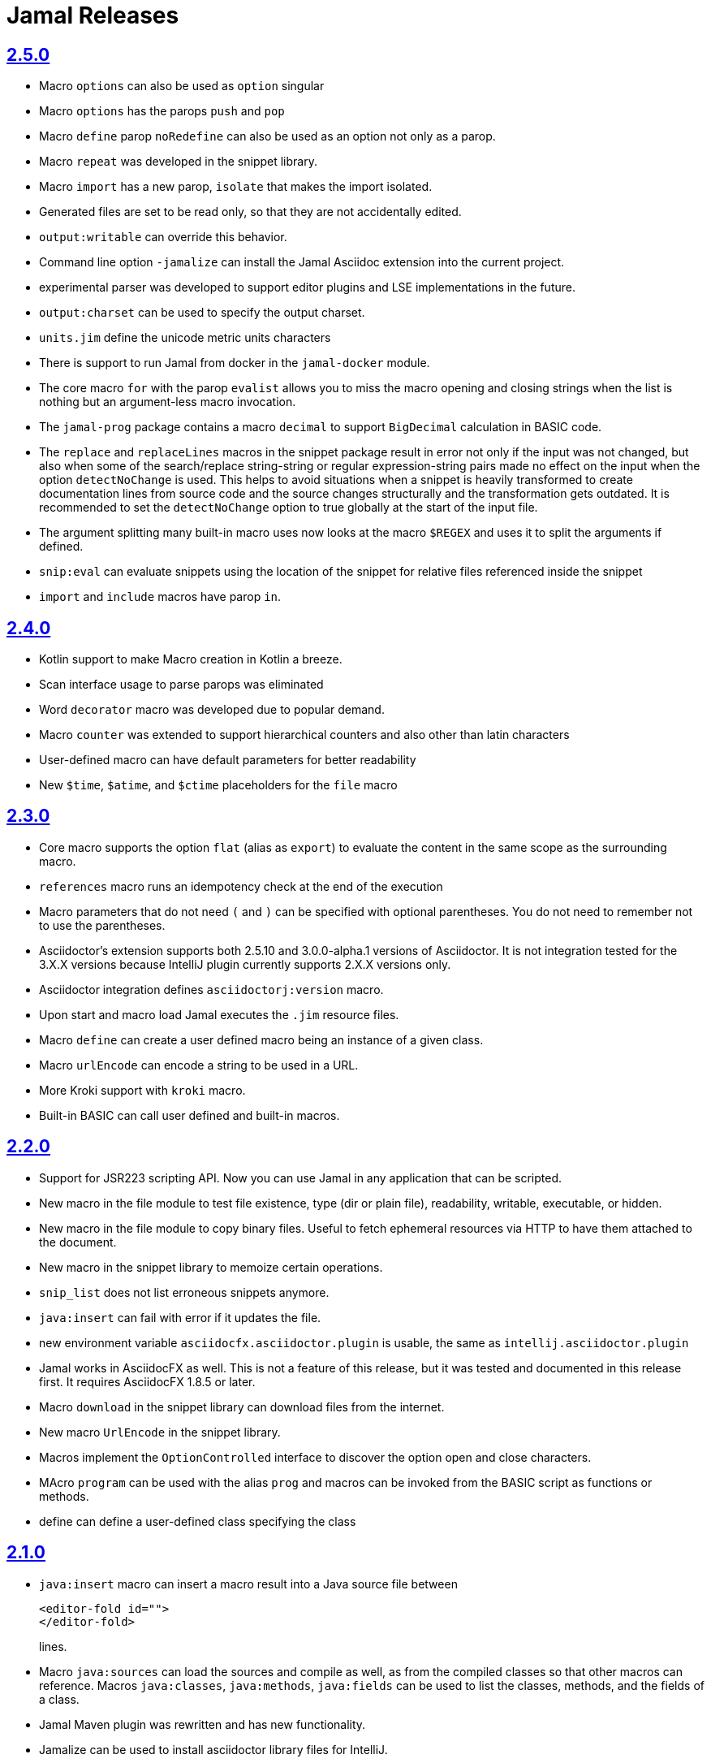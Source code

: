 = Jamal Releases







== https://github.com/verhas/jamal/tree/2.5.0[2.5.0]

* Macro `options` can also be used as `option` singular
* Macro `options` has the parops `push` and `pop`
* Macro `define` parop `noRedefine` can also be used as an option not only as a parop.
* Macro `repeat` was developed in the snippet library.
* Macro `import` has a new parop, `isolate` that makes the import isolated.
* Generated files are set to be read only, so that they are not accidentally edited.
* `output:writable` can override this behavior.
* Command line option `-jamalize` can install the Jamal Asciidoc extension into the current project.
* experimental parser was developed to support editor plugins and LSE implementations in the future.
* `output:charset` can be used to specify the output charset.
* `units.jim` define the unicode metric units characters
* There is support to run Jamal from docker in the `jamal-docker` module.
* The core macro `for` with the parop `evalist` allows you to miss the macro opening and closing strings when the list is nothing but an argument-less macro invocation.
* The `jamal-prog` package contains a macro `decimal` to support `BigDecimal` calculation in BASIC code.
* The `replace` and `replaceLines` macros in the snippet package result in error not only if the input was not changed, but also when some of the search/replace string-string or regular expression-string pairs made no effect on the input when the option `detectNoChange` is used.
This helps to avoid situations when a snippet is heavily transformed to create documentation lines from source code and the source changes structurally and the transformation gets outdated.
It is recommended to set the `detectNoChange` option to true globally at the start of the input file.
* The argument splitting many built-in macro uses now looks at the macro `$REGEX` and uses it to split the arguments if defined.
* `snip:eval` can evaluate snippets using the location of the snippet for relative files referenced inside the snippet
* `import` and `include` macros have parop `in`.

== https://github.com/verhas/jamal/tree/2.4.0[2.4.0]

* Kotlin support to make Macro creation in Kotlin a breeze.
* Scan interface usage to parse parops was eliminated
* Word `decorator` macro was developed due to popular demand.
* Macro `counter` was extended to support hierarchical counters and also other than latin characters
* User-defined macro can have default parameters for better readability
* New `$time`, `$atime`, and `$ctime` placeholders for the `file` macro

== https://github.com/verhas/jamal/tree/2.3.0[2.3.0]

* Core macro supports the option `flat` (alias as `export`) to evaluate the content in the same scope as the surrounding macro.
* `references` macro runs an idempotency check at the end of the execution
* Macro parameters that do not need `(` and `)` can be specified with optional parentheses.
You do not need to remember not to use the parentheses.
* Asciidoctor's extension supports both 2.5.10 and 3.0.0-alpha.1 versions of Asciidoctor.
It is not integration tested for the 3.X.X versions because IntelliJ plugin currently supports 2.X.X versions only.
* Asciidoctor integration defines `asciidoctorj:version` macro.
* Upon start and macro load Jamal executes the `.jim` resource files.
* Macro `define` can create a user defined macro being an instance of a given class.
* Macro `urlEncode` can encode a string to be used in a URL.
* More Kroki support with `kroki` macro.
* Built-in BASIC can call user defined and built-in macros.

== https://github.com/verhas/jamal/tree/2.2.0[2.2.0]

* Support for JSR223 scripting API. Now you can use Jamal in any application that can be scripted.
* New macro in the file module to test file existence, type (dir or plain file), readability, writable, executable, or hidden.
* New macro in the file module to copy binary files.
Useful to fetch ephemeral resources via HTTP to have them attached to the document.
* New macro in the snippet library to memoize certain operations.
* `snip_list` does not list erroneous snippets anymore.
* `java:insert` can fail with error if it updates the file.
* new environment variable `asciidocfx.asciidoctor.plugin` is usable, the same as `intellij.asciidoctor.plugin`
* Jamal works in AsciidocFX as well.
This is not a feature of this release, but it was tested and documented in this release first.
It requires AsciidocFX 1.8.5 or later.
* Macro `download` in the snippet library can download files from the internet.
* New macro `UrlEncode` in the snippet library.
* Macros implement the `OptionControlled` interface to discover the option open and close characters.
* MAcro `program` can be used with the alias `prog` and macros can be invoked from the BASIC script as functions or methods.
* define can define a user-defined class specifying the class

== https://github.com/verhas/jamal/tree/2.1.0[2.1.0]

* `java:insert` macro can insert a macro result into a Java source file between

  <editor-fold id="">
  </editor-fold>
+
lines.

* Macro `java:sources` can load the sources and compile as well, as from the compiled classes so that other macros can reference.
Macros `java:classes`, `java:methods`, `java:fields` can be used to list the classes, methods, and the fields of a class.

* Jamal Maven plugin was rewritten and has new functionality.

* Jamalize can be used to install asciidoctor library files for IntelliJ.

* `shell:var` can replace `$xxx` and `$pass:[{xxx}]` references.

* `io:exec` was extended to support multi-line command and arguments.


== https://github.com/verhas/jamal/tree/2.0.2[2.0.2]

Experimental feature with a snippet collection from Java sources without specifying snippets in the code.

== https://github.com/verhas/jamal/tree/2.0.1[2.0.1]

Bug fix release.
A bug driving the `prog` macro into infinite loop was fixed.

== https://github.com/verhas/jamal/tree/2.0.0[2.0.0]

* The 'extensions' plugin was removed from the Maven extension dependency and from the asciidoc extension.

* Macro `program` can also be used with `do` and `run` aliases.

* File handling can read from a JAR file.

* `maven:load` can load macros from maven repository.

* `jbim` macro package was developed that can compile and load Java code from the Jamal file.

* Jbang, Asciidoctor, and command line versions do not package the scripting modules.
Any script needing those, has to use the `maven:load` macro to load the modules.

* Core macro include also uses the `{` and `}` characters to delimit the macro when the included file starts with `{@`.

* when you specify a range, like in the macro `include` option `lines` you can use `inf` or `infinity` to denote the infinity as the start or end of a range (case-insensitive).

* docker is used to support integration level tests, especially the access control check of the configuration needed by the macro `maven:load`.

* The core macro `define` implements the option `tail` to have the last parameter containing the rest of the input instead of getting an error.

* The snippet library implements Base64 encoding and decoding. Using this macro you can insert Kroki pictures into your document. There is also a `res:kroki.jim` importable resource script.

== https://github.com/verhas/jamal/tree/1.12.6[1.12.6]
There is a new macro library `prog` that implements a simple BASIC like programming language.

Snippet library macro `directory` has the same formatting options as `file` macro.
There are two new macros in the snippet library: `unicode` and `numbers`.
The `snip:check` macro implements the options `warning` and `error`.
JShell handling improved. When there is no JShell it causes BadSyntax and thus can be handled using the macro `try`.

When closing, the processor exceptions are cleared not only when there are closers.
This was a bug causing the exceptions reappearing using the macros `sample` and `output`.

The handling of external files, like `res:`, and `https:` were moved to services found using the service loader mechanism.
Loading files from Maven artifacts was implementing this service.

The prog macro package is implemented giving imperative simple BASIC like programming capabilities.

The Asciidoc preprocessor for the IntelliJ Asciidoctor plugin supports the `prefixLog` option.

== https://github.com/verhas/jamal/tree/1.12.5[1.12.5]

* Asciidoctor extension works with any file and converts whatever it can to Asciidoc.

* There is a converter for Markdown, Xml and general text.

* It is possible to write a general converter for any file, which is edited as text and can be converted to asciidoc.
The converter will be picked up by the Asciidoctor plugin's Jamal preprocessor.

* Asciidoctor preprocessor sets the classloader and that way Snakeyaml can load the Ref files and processing works in the editor as well.

* There is a system property `intellij.asciidoctor.plugin` set only in IntelliJ Asciidoctor plugin.

== https://github.com/verhas/jamal/tree/1.12.4[1.12.4]

* Asciidoctor extension works on all `*.jam` files.
If the extension is not `.adoc.jam` it formats the display as preformatted Asciidoc text.
* Asciidoctor extension can read directly from the `.jam` file when the `fromFile` option is used.
* Bug fixed that sometimes resulted in undefined counters.
* Asciidoctor gracefully handles the front-matter when working with Jekyll files
* Asciidoctor preprocessor can save the output to a file denoted by the macro `asciidoc:output`
* core macro `if` has `isDefined`, `isLocal and isGlobal` options

== https://github.com/verhas/jamal/tree/1.12.3[1.12.3]

* Various bugfixes and dependency version updates.

* Sorting macro is available in the snippet library, developed by Michael

* the macro `define` has options for all the different "define" types, like pure, verbatim etc.
Originally these can be reached using special characters, which are less verbose, but cryptic.
The old syntax is still usable, but not recommended.

* `file` macro in snippet package now has formatting placeholders `bareNaked` and `nakedN` as well as `extensions` and `extensionN` with the possible `N` values being 1,2,3,4, and 5.

* the macro `counter` can save its actual value using `->` .
This is a shortcut to a series of macros.

* The asciidoctor preprocessor caches the result of the last run and executes Jamal only when the  input changes.
It also takes the included and imported files into account.

* a bug in the core of the processing engine that caused in some rare cases over indexing exception

* the environment variable `JAMAL_DEV_PATH` now can point to a file instead of containing the replacements directly

* Macros reading and writing a file can go through a hook that the embedding application can provide.
It is used by the asciidoctor implementation to list all the files read during the processing.

* Jamal mock library is implemented, that can be used to mock some macro for user defined macro testing

* A warning is given when a macro is defined in a scope, but it is not used

* Macro `for` supports the aliases `sep` and `subsep`

* In addition to the special characters in the macro `define`, the behaviour can also be altered using options.

* the option `RestrictedDefineParameters` is now available for the `define` macro, to restrict parameter names to be identifiers

== https://github.com/verhas/jamal/tree/1.12.2[1.12.2]

* Doclet is fixed. It can use all modules.

* `snip` macro itself can transform, there is no need for an extra `snip:transform` macro around it

== https://github.com/verhas/jamal/tree/1.12.1[1.12.1]

* When the macro `for` was used with the option `evalist` the list could not include file using a relative file name because the evaluation was done by the processor on an input that had no file reference. This is a bugfix release.

== https://github.com/verhas/jamal/tree/1.12.0[1.12.0]

* It is possible to include a Word doc file into another word doc file using the `docx:include` macro.

* You can insert a picture into a Word document using a Jamal macro.
Since picture insertion is a basic function of Microsoft Word this functionality is to be used for special purposes only.

* The macro `snip` can also check if a snippet has changed using the `hash` parameter.
There is no need to invoke a separate `snip:check` macro.

* There is an Asciidoctor extension, which can be used in IntelliJ to edit Jamal extended Asciidoc in a WYSIWYG way.

* The Asciidoctor extension emits a `sed` command at the end of the error report, just in case and to help the lazy.

== https://github.com/verhas/jamal/tree/1.11.3[1.11.3]

__This is a technical release. It must not be used.__

It is not present on GitHub only in Maven central.

== https://github.com/verhas/jamal/tree/1.11.2[1.11.2]

* Bug fix release. The `jamal-word` module has now fixed a bug that caused index out of range error in some cases.
The bug manifested if the word document contained a 'run' that contained no text in it.

* Some experimental `docx:` macros are also included in this release to control the generated output docx file to be protected from editing and to force track changes.

== https://github.com/verhas/jamal/tree/1.11.1[1.11.1]

* Fully reworked command-line interface

* Jamal macros can be used in Microsoft Word documents

* Io module implements `io:exec` and `io:waitFor` macros to start external processes

* `extension.xml` generation in Maven extension runs in a separate thread, so it does not delay the build

* `~/.jamal/settings.(properties|xml)` can be used to configure Jamal in addition to system properties and environment variables

* Use of the external library picocli was eliminated

* File input converts `\r\n` to `\n` on Windows.

* Graphviz example was added to the integration tests, runs only on properly configured systems, it needs Graphviz installed eventually.

== https://github.com/verhas/jamal/tree/1.11.0[1.11.0]

* Jamal provides suggestion in case a macro name is misspelled.

* Macro parameter handling provides suggestions when the parameter name is misspelled.
  The suggestions are based on the Levenshtein distance.

* Root directory finding and converting all jamal files with exclude/include list is part of the API.
  This API is supposed to be used during unit test execution, which creates the documentation from the Jamal files.
  Finding the project root directory is also part of the API.

* Macro statelessness was NOT checked by default in prior versions due to a bug.
  This bug is fixed and the macro statelessness is now checked by default.
  The macro statelessness check was also implemented when registering global macros.

* Macro `replaceLines` can have multiple `replace` parameters.

* The macro `snip:transform` was developed.

* Built-in macros can query the actual name of a parameter, a.k.a. which alias was used.

* `file` macro formatting supports `$simpleName`.

* Template handling and Trie implementation was refactored to improve performance, and it did.

* Macro register export also experts built-in macros.

* New core macro named `macro` was added.

* New API class `JamalOutputStream` was added, which is a filtering output stream.

* Macro `include` has a parameter `lines`, which can limit which lines to include.

* Error reporting was fixed avoiding circular exceptio references when closers were running.
For the user this means cleaner error report.

* New macros `range`, and `untab` in the snippet library. It is also supported by the `snip:transform` macro.

* Macro `snip:collect` can collect snippets which start and stop with the asciidoc tag notation:
`tag::name[]` and `end::name[]`.

* Macro `snip` implements the `poly` option to concatenate snippets.

* dependencies following the latest releases

* `import` and `include` macros implement a new option `noCache`.

* Maven extension can keep its own `extensions.xml` automatically up-to-date.

* `https` include and import cache can be configured to evict entries.

* macro `rot13`

* improved error reporting

== https://github.com/verhas/jamal/tree/1.10.4[1.10.4]

* A bug fix in handling thin XML.
* `thinXml`  macro was added.

== https://github.com/verhas/jamal/tree/1.10.3[1.10.3]

* Support for ThinXML was added.

== https://github.com/verhas/jamal/tree/1.10.2[1.10.2]

* The position in error messages became hierarchical showing the position not only where the error is, but also where the actual file was imported, included from.
* Snippets can be collected from resource and from teh web using file names that start with `res:` and `https://`.
* Snippet collection still fails when trying to collect snippets from binary files, but the error message is more readable.
* SnipCheck can be switched off using -Djamal.snippet.check=false
* SnipLoad and SnipSave macros were developed letting the macro save and/or load snippets from an XML file
* `string:xxx` macros now properly handle their arguments and do not use the whole input as an argument.
* It makes difference in case of leading spaces.
* Xml formatting is fixed.
* Former formatting deleted the new lines from the output, that adversely affected CDATA content.
* The new format fixes this and also adds a trailing `\n` at the end of the XML file.

== https://github.com/verhas/jamal/tree/1.10.1[1.10.1]

* The snippet library was extended with two new macros `xml:define` and `xml:insert`.
* When an XML user-defined macro is used without an argument then the whole XML formatted is returned.

== https://github.com/verhas/jamal/tree/1.10.0[1.10.0]

* New macro `defer`, which evaluates its input after the whole input was processed in a closer.

* Due to a bug, the backslash character did not escape the following newline after an `escape` macro (ironic).
Fixed.

* The old-style macro evaluation is not available anymore. This significantly sped up the processing.
* There were bug fixes for bugs that, in some situations, prevented the proper handling of `~/...` format file names.

* Some environment variables did not have the system property pair.
Fixed.

* The maven plugin, when used to convert a project to a Jamalized project, does not create `.mvn/extensions.xml` in the subdirectories anymore.

* There is a new environment variable `JAMAL_DEV_PATH` and system property `jamal.dev.path`.
See the documentation.

* A bug prevented file `include` in Windows in some special cases.
Fixed.

`snipline NAME` can be used to define a single line snippet without an end snippet.

* Options `noUndefault` and `emptyUndef` are handled by macro evaluation.

* `xmlFormat` works even in applications that embed Jamal in multi-thread.

* `snip:check` is reworked, extended, and improved.

* The core macro `if` now has several options, and it is possible to test numeric comparisons as well as string emptiness.

* JUNIT dependency upped to 5.2.0

* The handling of the `lenient` option has changed. From now on, `lenient` has to be a global option.

* Environment variable handling was refactored, and the documentation was moved to the class defined in the API module.

* JavaScript dependencies were upped to newer versions to avoid security issues.

* Counter macros (from snippet) can be invoked with the parameter `last` to simply return the last value.

* KillLine macro has to option `keep` that reverses which lines to keep and which lines to keep.

* There is a new `snip:lineCount` macro that returns the number of lines in a snippet.

* Options are not stored in option stores anymore.
* Options are simple `Identified` objects stored along with the user-defined macros.
* This also means that options can individually be exported, and the whole options store cannot be exported anymore in one.

== https://github.com/verhas/jamal/tree/1.9.1[1.9.1]

* The macro `escape` was extended.
* Now if the macro name `escape` is followed by a `*` character then the escaping works multiple levels and is unescaped only when the whole processing is finished.
* There is a new option for the Maven plugin of Jama.
* If you specify the system option `jamalize` to be `true` then the plugin will create all the `.env` directories and `extensions.xml` files.
* There was a bug in the macro `plantuml` in release 1.9.0, which prevented its working when no folder was defined explicitly.

== https://github.com/verhas/jamal/tree/1.9.0[1.9.0]

* Maven extension module is developed.
* Using this module there is no need to preprocess `pom.xml.jam` or `pom.jam` files.
* Maven automatically reads those files instead of the `pom.xml` using the extension.
* Ruby scripts do not share the global variables any more.
* It was a bug that the differently named Ruby scripts used the same set of global variables.
* Ruby and Groovy macros can be configured using options and not only user defined macros.
* `plantuml` macro also uses options and not only user defined macros to define the parameters like the image directory.
* Built-in macros can have multiple names, and the assertion package immediately starts to use it so `equals` and `equal` ending denote the same macro.
* Evaluate can evaluate macros in its input in a loop till all macros get evaluated.
* Environment variable can be queried to throw exception when the variable is not defined.

== https://github.com/verhas/jamal/tree/1.8.0[1.8.0]

* SnipCheck was introduced to enforce snippet and documentation consistency.
* There is a new package to check consistency.
* This is the assertions package.
* The macro statefulness is checked during macro load an in case a macro is stateful and not annotated to signal this then the macro load fails.
* XML snippet reading bug (using CWD instead of document dir) was fixed.
* Different dependencies were updated to the latest releases.

== https://github.com/verhas/jamal/tree/1.7.9[1.7.9]

* Fully reworked, redesigned, and functionally extended debugger client
* `{@undefined }` macros can be `{@define ! ...}` defined

== https://github.com/verhas/jamal/tree/1.7.8[1.7.8]

* This release opens the debugger package, and so it can be used from Java::Geci. It still needs investigation why this is needed, though, but this patch solves this issue.

* `io:delete` gives more meaningful error messages

* TestWrite did not check that the output was really written. Fixed.

* Various documentation and JavaDoc fixes.
* SNAKE Yaml now uses the latest version and not an outdated one.
* Build runs with GitHub action
* Various tests and some production code were fixed so that the build runs also on Windows and Linux.

== https://github.com/verhas/jamal/tree/1.7.7[1.7.7]

* Markdown module was added with one single macro. Using this you can use markdown in JavaDoc files.
* Macro can implement its own fetching, and that way now escape macro can also be aliased.
* Option nl is removed, does not exist any more. Any \ after a macro escapes the next new line character.
* For has new keyword from to iterate through a collection that a user defined ObjectHolder macro can provide.

== https://github.com/verhas/jamal/tree/1.7.6[1.7.6]

* Yaml XML macro extended to have attributes and CDATA in the output when you design a Yaml, especially for XML.
* Macro `define` can specify optional parameters.
* It is an error to use `:=` on a parameterless macro without `()` to avoid ambiguity.
* Even I, who created the whole shenanigans, could not remember if `a:=` defines a global or a pure macro.

== https://github.com/verhas/jamal/tree/1.7.5[1.7.5]

* yaml can be exported as XML
* debugger can handle breakpoints, UI was changed
* yaml macros Add and isResolved are added
* macro tests can now be written an jyt (Jamal Yaml Test) files


== https://github.com/verhas/jamal/tree/1.7.4[1.7.4]

* JavaDoc support
* Yaml support
* jamal-io module writing file and stdout and stderr
* various bugfixes
* collect can collect onceAs
* verbatim user-defined macros
* default macro can get the actual macro name
* snippet trim macro can verticalTrimOnly
* macro use can define alias for already existing macro


== https://github.com/verhas/jamal/tree/1.7.3[1.7.3]

* An interactive debugger was developed for Jamal transformation to follow the transformation step-by-step.
* Jamal can be started using jbang.
* command-line parameters are refactored and much more user-friendly.


== https://github.com/verhas/jamal/tree/1.7.2[1.7.2]

* New module integrating the Ruby scripting language
* A bug is fixed that caused reporting the wrong error when there was an error inside an included file.


== https://github.com/verhas/jamal/tree/1.7.1[1.7.1] Groovy module

* This release includes a Groovy module that you can use to embed Groovy code into the Jamal input.

* Closer objects are invoked in the order they were (first) declared.
* bug fixed and makes it possible to use :a user-defined macros when USED and not only when defined
* Test support can set the separators after the input is specified.
* Cast tool was created in the tool module and use was moved from snippet to there.


== https://github.com/verhas/jamal/tree/1.7.0[1.7.0]

* New macro to undefine a user-defined macro.
* Built-in macros can do post-processing where they can modify the final result.
* jamal-snippet macro xmlFormat uses the new functionality and can format the whole document at the end
* Embedding application can use a general 'context' that can also be used by the macros


== https://github.com/verhas/jamal/tree/1.6.5[1.6.5]

* Macro and module plantuml was developed


== https://github.com/verhas/jamal/tree/1.6.4[1.6.4]

* Snippet collection throws an error when a snippet is not closed but only in case the snippet is used.
* Unclosed macro opening character reported line number is correct after a bug fixed that reported the last opened macro line number.
* documentation about how to write a built-in macro was started
* phantom parameters are handled correctly in case a macro does not have a parameter but there are zero string resulting macros evaluated in the parameters
* InputHandler got a new startWith method
* ScriptBasic module was reintegrated, following the release and is now part of the release
* it is possible to define a user defined macro default which is used in case a macro is not defined. The real good use of it is when the user defined macro is defined using Java support and has special logic.


== https://github.com/verhas/jamal/tree/1.6.3[1.6.3]

* A new format for the for loop macro that lets you have values that contain the ) character inside.


== https://github.com/verhas/jamal/tree/1.6.2[1.6.2]

* trimLine was not included in the META-INF. It is now fixed.


== https://github.com/verhas/jamal/tree/1.6.1[1.6.1]

* File and directory macros were added to the snippet module.

== https://github.com/verhas/jamal/tree/1.6.0[1.6.0]

* This release contains two new modules: snippet support and test.
* Macro try cleans the macro nesting stack properly, more possibility to recover after `try` catches an error
* `import` does not allow dangling `begin` macros new macro `escape` was implemented to support macro opening and closing escaping documentation samples are generated on the file and not just copied from tests


== https://github.com/verhas/jamal/tree/1.5.3[1.5.3]

* Option `skipForEmpty` was implemented for `for` macro error message fixed in for


== https://github.com/verhas/jamal/tree/1.5.2[1.5.2]

* FEATURE: `for` macro is inner scope dependent.
* FIX: multi variable `for` works properly when some of the values are empty strings FEATURE: multi variable `for` accepts less or more than required arguments with option lenient


== https://github.com/verhas/jamal/tree/1.5.1[1.5.1]

* Fix a bug that prevented include or import using relative file name in case the including/importing file was downloaded from the net via https protocol.


== https://github.com/verhas/jamal/tree/1.5.0[1.5.0] NOT STABLE, DO NOT USE

* Introducing macro `try`, the `!` and ``` modification characters in front of built-in macros for built-in eval and ident functionality (see more in the README.md).

* The for macro has a new syntax (backward compatible), and now it can have multiple loop variables.


== https://github.com/verhas/jamal/tree/1.4.1[1.4.1]

* There are new macros: env and jshell.
* The default scripting engine is not JavaScript anymore, it is JShell.
* bug fix over 1.3.0. DO NOT USE THAT RELEASE deployment fix from 1.4.0 which also failed to upload for mysterious reasons UPDATE: I have found the bug and fixed the pom for later releases.


== https://github.com/verhas/jamal/tree/1.3.0[1.3.0] RELEASE IS CORRUPT, DO NOT USE

* Failed release.


== https://github.com/verhas/jamal/tree/1.1.0[1.1.0]

* New release with extended extension macros and also including some bug fix.
* The built-in macro can now depend on the inner scope defined user-defined macros.


== https://github.com/verhas/jamal/tree/1.0.2[1.0.2]

* This release introduces macros `for`, `if`, `use` and supports trace creation.
* At the same time, it fixes several bugs.


== https://github.com/verhas/jamal/tree/1.0.1[1.0.1]

* Some minor bugs fixed.
* This time parent pom is also released.


== https://github.com/verhas/jamal/tree/1.0.0[1.0.0]

* Initial release.